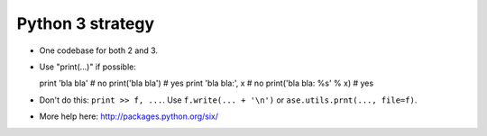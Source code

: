 Python 3 strategy
=================

* One codebase for both 2 and 3.

* Use "print(...)" if possible::

  print 'bla bla'   # no
  print('bla bla')  # yes
  print 'bla bla:', x       # no
  print('bla bla: %s' % x)  # yes

* Don't do this: ``print >> f, ...``.  Use ``f.write(... + '\n')`` or
  ``ase.utils.prnt(..., file=f)``.

* More help here: http://packages.python.org/six/
